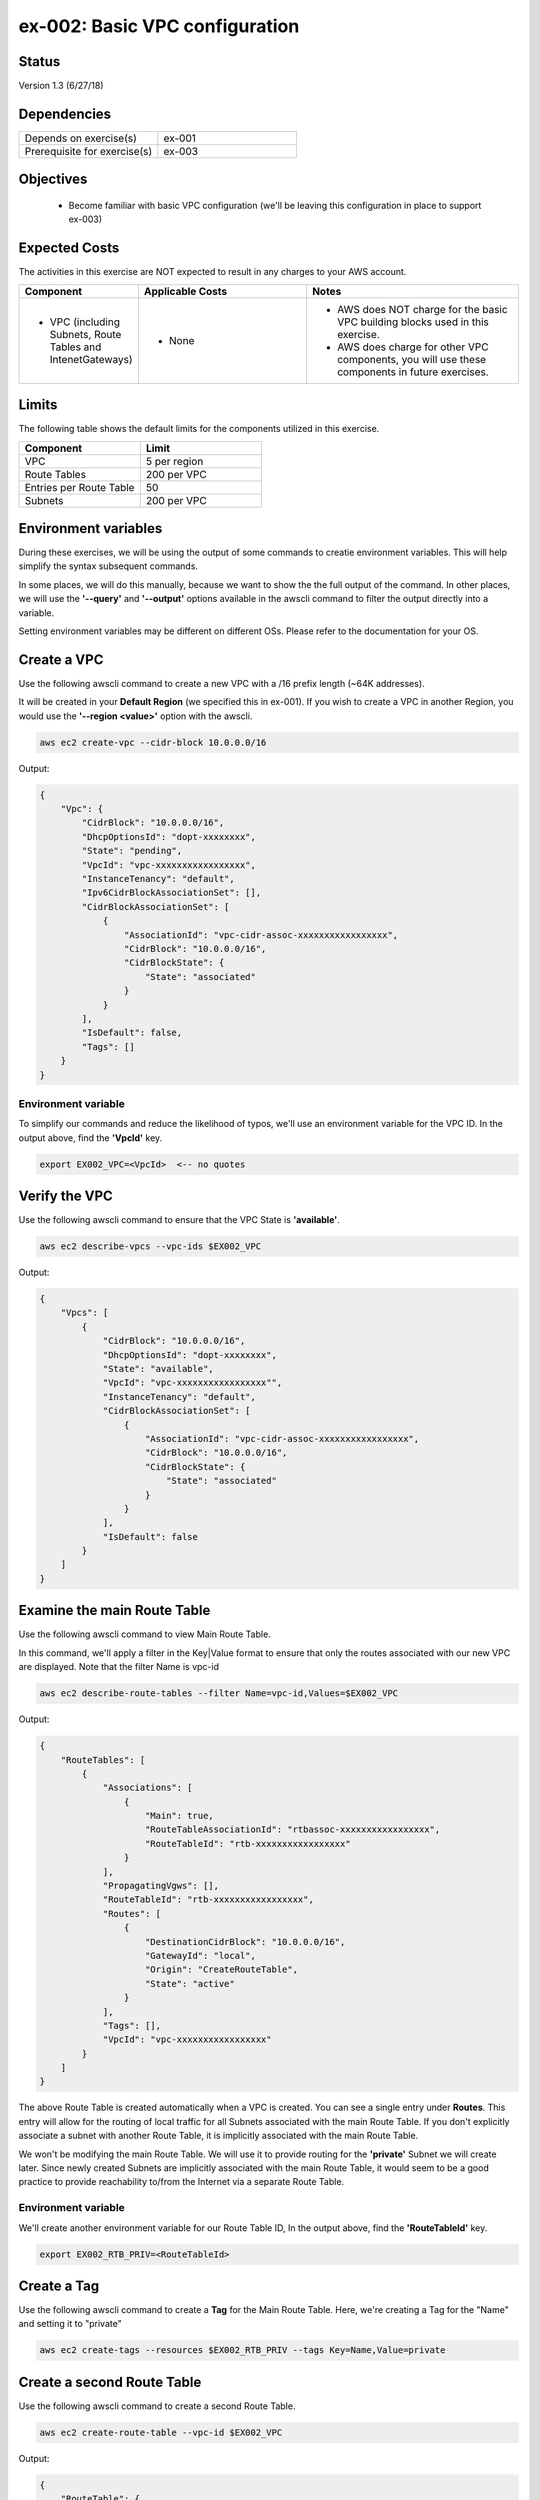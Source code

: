 ex-002: Basic VPC configuration
===============================

Status
------
Version 1.3 (6/27/18)

Dependencies
------------
.. list-table::
   :widths: 25, 25
   :header-rows: 0

   * - Depends on exercise(s)
     - ex-001
   * - Prerequisite for exercise(s)
     - ex-003

Objectives
----------

    - Become familiar with basic VPC configuration (we'll be leaving this configuration in place to support ex-003)

Expected Costs
--------------
The activities in this exercise are NOT expected to result in any charges to your AWS account.

.. list-table::
   :widths: 20, 40, 50
   :header-rows: 0

   * - **Component**
     - **Applicable Costs**
     - **Notes**
   * - 
        + VPC (including Subnets, Route Tables and IntenetGateways)
     - 
        + None
     - 
        + AWS does NOT charge for the basic VPC building blocks used in this exercise.
        + AWS does charge for other VPC components, you will use these components in future exercises.   
    
Limits
------
The following table shows the default limits for the components utilized in this exercise.

.. list-table::
   :widths: 25, 25
   :header-rows: 0

   * - **Component**
     - **Limit**
   * - VPC
     - 5 per region
   * - Route Tables
     - 200 per VPC
   * - Entries per Route Table
     - 50
   * - Subnets
     - 200 per VPC

Environment variables
---------------------
During these exercises, we will be using the output of some commands to creatie environment variables. This will help simplify the syntax subsequent commands.

In some places, we will do this manually, because we want to show the the full output of the command. In other places, we will use the **'--query'** and **'--output'** options available in the awscli command to filter the output directly into a variable.

Setting environment variables may be different on different OSs. Please refer to the documentation for your OS.

Create a VPC
------------
Use the following awscli command to create a new VPC with a /16 prefix length (~64K addresses).

It will be created in your **Default Region** (we specified this in ex-001). If you wish to create a VPC in another Region, you would use the **'--region <value>'** option with the awscli.

.. code-block::
    
    aws ec2 create-vpc --cidr-block 10.0.0.0/16

Output:

.. code-block::

    {
        "Vpc": {
            "CidrBlock": "10.0.0.0/16",
            "DhcpOptionsId": "dopt-xxxxxxxx",
            "State": "pending",
            "VpcId": "vpc-xxxxxxxxxxxxxxxxx",
            "InstanceTenancy": "default",
            "Ipv6CidrBlockAssociationSet": [],
            "CidrBlockAssociationSet": [
                {
                    "AssociationId": "vpc-cidr-assoc-xxxxxxxxxxxxxxxxx",
                    "CidrBlock": "10.0.0.0/16",
                    "CidrBlockState": {
                        "State": "associated"
                    }
                }
            ],
            "IsDefault": false,
            "Tags": []
        }
    }

Environment variable
~~~~~~~~~~~~~~~~~~~~
To simplify our commands and reduce the likelihood of typos, we'll use an environment variable for the VPC ID. In the output above, find the **'VpcId'** key.

.. code-block::

    export EX002_VPC=<VpcId>  <-- no quotes

Verify the VPC
--------------
Use the following awscli command to ensure that the VPC State is **'available'**.

.. code-block::
    
    aws ec2 describe-vpcs --vpc-ids $EX002_VPC

Output:

.. code-block::

    {
        "Vpcs": [
            {
                "CidrBlock": "10.0.0.0/16",
                "DhcpOptionsId": "dopt-xxxxxxxx",
                "State": "available",
                "VpcId": "vpc-xxxxxxxxxxxxxxxxx"",
                "InstanceTenancy": "default",
                "CidrBlockAssociationSet": [
                    {
                        "AssociationId": "vpc-cidr-assoc-xxxxxxxxxxxxxxxxx",
                        "CidrBlock": "10.0.0.0/16",
                        "CidrBlockState": {
                            "State": "associated"
                        }
                    }
                ],
                "IsDefault": false
            }
        ]
    }


Examine the main Route Table
-------------------------------
Use the following awscli command to view Main Route Table.

In this command, we'll apply a filter in the Key|Value format to ensure that only the routes associated with our new VPC are displayed. Note that the filter Name is vpc-id

.. code-block::

    aws ec2 describe-route-tables --filter Name=vpc-id,Values=$EX002_VPC

Output:

.. code-block::

    {
        "RouteTables": [
            {
                "Associations": [
                    {
                        "Main": true,
                        "RouteTableAssociationId": "rtbassoc-xxxxxxxxxxxxxxxxx",
                        "RouteTableId": "rtb-xxxxxxxxxxxxxxxxx"
                    }
                ],
                "PropagatingVgws": [],
                "RouteTableId": "rtb-xxxxxxxxxxxxxxxxx",
                "Routes": [
                    {
                        "DestinationCidrBlock": "10.0.0.0/16",
                        "GatewayId": "local",
                        "Origin": "CreateRouteTable",
                        "State": "active"
                    }
                ],
                "Tags": [],
                "VpcId": "vpc-xxxxxxxxxxxxxxxxx"
            }
        ]
    }


The above Route Table is created automatically when a VPC is created. You can see a single entry under **Routes**. This entry will allow for the routing of local traffic for all Subnets associated with the main Route Table. If you don't explicitly associate a subnet with another Route Table, it is implicitly associated with the main Route Table.

We won't be modifying the main Route Table. We will use it to provide routing for the **'private'** Subnet we will create later. Since newly created Subnets are implicitly associated with the main Route Table, it would seem to be a good practice to provide reachability to/from the Internet via a separate Route Table. 

Environment variable
~~~~~~~~~~~~~~~~~~~~
We'll create another environment variable for our Route Table ID, In the output above, find the **'RouteTableId'** key.

.. code-block::

    export EX002_RTB_PRIV=<RouteTableId>

Create a Tag
------------
Use the following awscli command to create a **Tag** for the Main Route Table. Here, we're creating a Tag for the "Name" and setting it to "private"

.. code-block::

    aws ec2 create-tags --resources $EX002_RTB_PRIV --tags Key=Name,Value=private

Create a second Route Table
---------------------------
Use the following awscli command to create a second Route Table.


.. code-block::

    aws ec2 create-route-table --vpc-id $EX002_VPC

Output:

.. code-block::

    {
        "RouteTable": {
            "Associations": [],
            "PropagatingVgws": [],
            "RouteTableId": "rtb-xxxxxxxxxxxxxxxxx",
            "Routes": [
                {
                    "DestinationCidrBlock": "10.0.0.0/16",
                    "GatewayId": "local",
                    "Origin": "CreateRouteTable",
                    "State": "active"
                }
            ],
            "Tags": [],
            "VpcId": "vpc-xxxxxxxxxxxxxxxxx"
        }
    }

In the above output, we can see the same single entry under **Routes**. This will allow for the routing of local traffic for all subnets explicitly associated with this Route Table

Environment variable
~~~~~~~~~~~~~~~~~~~~
Just like above, we'll create another environment variable for our Route Table ID. In the output above, find the **'RouteTableId'** key.

.. code-block::

    export EX002_RTB_PUB=<RouteTableId>

Create a Tag
------------
Use the following awscli command to create a tag for the second Route Table. Here, we're creating a Tag for the "name" and setting it to "public".

.. code-block::

    aws ec2 create-tags --resources $EX002_RTB_PUB --tags Key=Name,Value=public

Sanity check
------------
Use the following command to show the tags that have been created and their assigned objects:

.. code-block::

    aws ec2 describe-tags

Output:

.. code-block::

    {
        "Tags": [
            {
                "ResourceType": "route-table",
                "ResourceId": "rtb-xxxxxxxxxxxxxxxxxx",
                "Value": "public",
                "Key": "Name"
            },
            {
                "ResourceType": "route-table",
                "ResourceId": "rtb-xxxxxxxxxxxxxxxxxx",
                "Value": "private",
                "Key": "Name"
            }
        ]
    }

Confirm that tags exist and are assigned to different **'ResourceIds'**.

Create an Internet Gateway
--------------------------
Use the following awscli command to create an Internet Gateway.

.. code-block::

    aws ec2 create-internet-gateway

Output:

.. code-block::

    {
        "InternetGateway": {
            "Attachments": [],
            "InternetGatewayId": "igw-xxxxxxxxxxxxxxxxx",
            "Tags": []
        }
    }

We will leverage this component to provide connectivity to/from the Internet for the **'public'** Subnet we will create later.

Environment variable
~~~~~~~~~~~~~~~~~~~~
Yep, another environment variable. In the output above, find the **'InternetGatewayId'** key.

.. code-block::

    export EX002_IG=<InternetGatewayId>

Attach the Internet Gateway
---------------------------
Use the following awscli command to attach the Internet Gateway to the VPC.

.. code-block::

      aws ec2 attach-internet-gateway --internet-gateway-id $EX002_IG --vpc-id $EX002_VPC

The above ommand does not return anything, but we can confirm it worked by running the following command:

.. code-block::

    aws ec2 describe-internet-gateways --filters Name=internet-gateway-id,Values=$EX002_IG

Output:

.. code-block::

    {
        "InternetGateways": [
            {
                "Attachments": [
                    {
                        "State": "available",
                        "VpcId": "vpc-xxxxxxxxxxxxxxxxxx"
                    }
                ],
                "InternetGatewayId": "igw-xxxxxxxxxxxxxxxxx",
                "Tags": []
            }
        ]
    }

You'll want to confirm that the VpcId is your VPC ID

Add a Route
-----------
Use the following awscli command to add a **Default Route** that targets the Internet Gateway to the **'public'** Route Table.

.. code-block::

    aws ec2 create-route --destination-cidr-block 0.0.0.0/0 --gateway-id $EX002_IG --route-table-id $EX002_RTB_PUB

Output:

.. code-block::

    {
        "Return": true
    }

This will allow connectivity to/from the Internet for Subnets explicitly associated with this Route Table.

Examine the Route Table
-----------------------
Use the following awscli command to re-examine the **'public'** Route Table.

.. code-block::

    aws ec2 describe-route-tables --filter Name=route-table-id,Values=$EX002_RTB_PUB

Output:

.. code-block::

    {
        "RouteTables": [
            {
                "Associations": [],
                "PropagatingVgws": [],
                "RouteTableId": "rtb-xxxxxxxxxxxxxxxxx",
                "Routes": [
                    {
                        "DestinationCidrBlock": "10.0.0.0/16",
                        "GatewayId": "local",
                        "Origin": "CreateRouteTable",
                        "State": "active"
                    },
                    {
                        "DestinationCidrBlock": "0.0.0.0/0",
                        "GatewayId": "igw-xxxxxxxxxxxxxxxxx",
                        "Origin": "CreateRoute",
                        "State": "active"
                    }
                ],
                "Tags": [
                    {
                        "Key": "Name",
                        "Value": "public"
                    }
                ],
                "VpcId": "vpc-xxxxxxxxxxxxxxxxx"
            }
        ]
    }

Now, we now see a second entry under **Routes**; the original has a **'GatewayId'** of 'local' and our new default route has a **'GatewayId'** that matches our Internet Gateway.

Create a Subnet
---------------
In AWS Subnets, the first address is the network address, the last address is the broadcast address and the second through fourth addresses are reserved by AWS

Use the following awscli command to create a Subnet with a CIDR of 10.0.0.0/23 . A prefix length of /23 results in 512 addresses (507 usable).

.. code-block::
   
   aws ec2 create-subnet --cidr-block 10.0.0.0/23 --vpc-id $EX002_VPC

Output:

.. code-block::

    {
        "Subnet": {
            "AvailabilityZone": "us-east-1c",
            "AvailableIpAddressCount": 507,
            "CidrBlock": "10.0.0.0/23",
            "DefaultForAz": false,
            "MapPublicIpOnLaunch": false,
            "State": "pending",
            "SubnetId": "subnet-xxxxxxxxxxxxxxxxx",
            "VpcId": "vpc-xxxxxxxxxxxxxxxxx",
            "AssignIpv6AddressOnCreation": false,
            "Ipv6CidrBlockAssociationSet": []
        }
    }

Notice that the state is pending, but will become available shortly.

Environment variable
~~~~~~~~~~~~~~~~~~~~
Yep, another environment variable. In the output above, find the **'SubnetId'** key..

.. code-block::

    export EX002_SUBNET_PUB=<SubnetId>

Create a second Subnet
----------------------
Use the following awscli command to create a Subnet with a CIDR of 10.0.2.0/23 . A prefix length of /23 results in 512 addresses (507 usable).

.. code-block::

    aws ec2 create-subnet --cidr-block 10.0.2.0/23 --vpc-id $EX002_VPC

Output:

.. code-block::

    {
        "Subnet": {
            "AvailabilityZone": "us-east-1c",
            "AvailableIpAddressCount": 507,
            "CidrBlock": "10.0.2.0/23",
            "DefaultForAz": false,
            "MapPublicIpOnLaunch": false,
            "State": "pending",
            "SubnetId": "subnet-xxxxxxxxxxxxxxxxx",
            "VpcId": "vpc-xxxxxxxxxxxxxxxxx",
            "AssignIpv6AddressOnCreation": false,
            "Ipv6CidrBlockAssociationSet": []
        }
    }

Environment variable
~~~~~~~~~~~~~~~~~~~~
Yep, another environment variable. In the output above, find the **'SubnetId'** key..

.. code-block::

    export EX002_SUBNET_PRIV=<SubnetId>

Verify the Subnets
------------------
Use the following awscli command to ensure that the State of both Subnets is **'available'**.

.. code-block::

    aws ec2 describe-subnets --filter Name=vpc-id,Values=$EX002_VPC

Output:

.. code-block::

    {
        "Subnets": [
            {
                "AvailabilityZone": "us-east-1c",
                "AvailableIpAddressCount": 507,
                "CidrBlock": "10.0.2.0/23",
                "DefaultForAz": false,
                "MapPublicIpOnLaunch": false,
                "State": "available",
                "SubnetId": "subnet-xxxxxxxxxxxxxxxxx",
                "VpcId": "vpc-xxxxxxxxxxxxxxxxx",
                "AssignIpv6AddressOnCreation": false,
                "Ipv6CidrBlockAssociationSet": []
            },
            {
                "AvailabilityZone": "us-east-1c",
                "AvailableIpAddressCount": 507,
                "CidrBlock": "10.0.0.0/23",
                "DefaultForAz": false,
                "MapPublicIpOnLaunch": false,
                "State": "available",
                "SubnetId": "subnet-xxxxxxxxxxxxxxxxx",
                "VpcId": "vpc-xxxxxxxxxxxxxxxxx",
                "AssignIpv6AddressOnCreation": false,
                "Ipv6CidrBlockAssociationSet": []
            }
        ]
    }

We can see that both Subnets were created in Availability Zone **'us-east-1c'**. If you wish to control where your Subnets are created, you would use the **'--availability-zone <value>'** option with the **'create-subnet'** command.

Create a Tag
------------
Use the following awscli commands to create a Tag for both Subnets.

.. code-block::

    aws ec2 create-tags --resources $EX002_SUBNET_PUB --tags Key=Name,Value=public 

    aws ec2 create-tags --resources $EX002_SUBNET_PRIV --tags Key=Name,Value=private 


Associate a Subnet
------------------
Use the following awscli command to associate the **'public'** subnet with the **'public'** Route Table.

.. code-block::

    aws ec2 associate-route-table --route-table-id $EX002_RTB_PUB --subnet-id $EX002_SUBNET_PUB

Output:

.. code-block::

    {
        "AssociationId": "rtbassoc-xxxxxxxxxxxxxxxxx"
    }

Examine the Route Table
-----------------------
Use the following awscli command to re-examine the **'public'** Route Table.

.. code-block::

    aws ec2 describe-route-tables --filter Name=route-table-id,Values=$EX002_RTB_PUB

Output:

.. code-block::


    {
        "RouteTables": [
            {
                "Associations": [
                    {
                        "Main": false,
                        "RouteTableAssociationId": "rtbassoc-xxxxxxxxxxxxxxxxx",
                        "RouteTableId": "rtb-xxxxxxxxxxxxxxxxx",
                        "SubnetId": "subnet-xxxxxxxxxxxxxxxxx"
                    }
                ],
                "PropagatingVgws": [],
                "RouteTableId": "rtb-xxxxxxxxxxxxxxxxx",
                "Routes": [
                    {
                        "DestinationCidrBlock": "10.0.0.0/16",
                        "GatewayId": "local",
                        "Origin": "CreateRouteTable",
                        "State": "active"
                    },
                    {
                        "DestinationCidrBlock": "0.0.0.0/0",
                        "GatewayId": "igw-xxxxxxxxxxxxxxxxx",
                        "Origin": "CreateRoute",
                        "State": "active"
                    }
                ],
                "Tags": [
                    {
                        "Key": "Name",
                        "Value": "public"
                    }
                ],
                "VpcId": "vpc-xxxxxxxxxxxxxxxxx"
            }
        ]
    }

We can now see an entry under **Associations**.

See it in the AWS Console
-------------------------

- Login to your AWS Account.
- Select **Services** --> **Network & Content Delivery** --> **VPC**.
- In the navigation pane, click on **Your VPCs** to see a list of your VPCs.
- In the navigation pane, click on **Subnets** to see a list of your Subnets.
- In the navigation pane, click on **Route Tables** to see a list of your Route Tables.
- Select a Route Table, then in the bottom pane select **Routes** to see the Routes. 
- In the navigation pane, click on **Internet Gateways** to see a list of your Internet Gateways.


Summary
-------
- We created a VPC.
- We created a second Route Table and Tagged it 'public'
- We created an Internet Gateway.
- We attached the Internet Gateway to the VPC.
- We created a Default Route that targeted the Internet Gateway in the 'public' Route Table.
- We created two Subnets and Tagged them 'public' and 'private', respectively.
- We associated the 'public' Subnet with the 'public' Route Table.

Next steps
----------
We will test that our VPC configuration actually works as expected in 
`ex-003 <https://github.com/addr2data/aws-certification-prep/blob/master/exercises/ex-003_TestingBasicConnectivity.rst>`_

